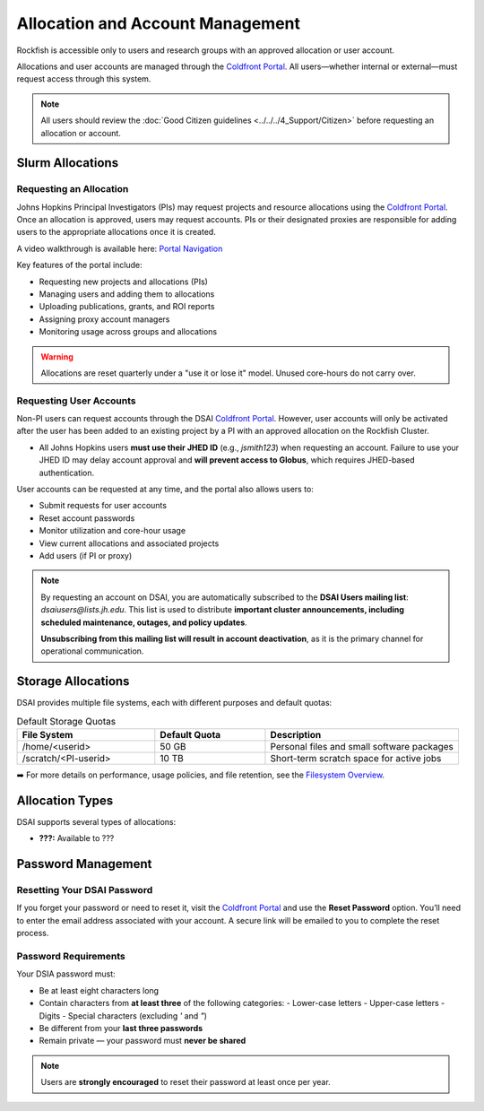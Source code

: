 ##################################
Allocation and Account Management
##################################

Rockfish is accessible only to users and research groups with an approved allocation or user account.

Allocations and user accounts are managed through the `Coldfront Portal`_. All users—whether internal or external—must request access through this system.

.. note::
    All users should review the :doc:`Good Citizen guidelines <../../../4_Support/Citizen>` before requesting an allocation or account.

******************
Slurm Allocations
******************

Requesting an Allocation
#########################

Johns Hopkins Principal Investigators (PIs) may request projects and resource allocations using the `Coldfront Portal`_. Once an allocation is approved, users may request accounts. PIs or their designated proxies are responsible for adding users to the appropriate allocations once it is created.

A video walkthrough is available here: `Portal Navigation`_

Key features of the portal include:

- Requesting new projects and allocations (PIs)
- Managing users and adding them to allocations
- Uploading publications, grants, and ROI reports
- Assigning proxy account managers
- Monitoring usage across groups and allocations

.. warning::
   Allocations are reset quarterly under a "use it or lose it" model. Unused core-hours do not carry over.

Requesting User Accounts
#########################

Non-PI users can request accounts through the DSAI `Coldfront Portal`_. However, user accounts will only be activated after the user has been added to an existing project by a PI with an approved allocation on the Rockfish Cluster.

- All Johns Hopkins users **must use their JHED ID** (e.g., `jsmith123`) when requesting an account.  
  Failure to use your JHED ID may delay account approval and **will prevent access to Globus**, which requires JHED-based authentication.

User accounts can be requested at any time, and the portal also allows users to:

- Submit requests for user accounts
- Reset account passwords
- Monitor utilization and core-hour usage
- View current allocations and associated projects
- Add users (if PI or proxy)

.. note::
   By requesting an account on DSAI, you are automatically subscribed to the **DSAI Users mailing list**:  
   `dsaiusers@lists.jh.edu`.  
   This list is used to distribute **important cluster announcements, including scheduled maintenance, outages, and policy updates**.

   **Unsubscribing from this mailing list will result in account deactivation**, as it is the primary channel for operational communication.

********************
Storage Allocations
********************

DSAI provides multiple file systems, each with different purposes and default quotas:

.. list-table:: Default Storage Quotas
   :widths: 25 20 35
   :header-rows: 1

   * - File System
     - Default Quota
     - Description
   * - /home/<userid>
     - 50 GB
     - Personal files and small software packages
   * - /scratch/<PI-userid>
     - 10 TB
     - Short-term scratch space for active jobs

➡️ For more details on performance, usage policies, and file retention, see the `Filesystem Overview <Filesystems>`__.

*****************
Allocation Types
*****************

DSAI supports several types of allocations:

- **???:** Available to ???

*******************
Password Management
*******************

Resetting Your DSAI Password
#################################

If you forget your password or need to reset it, visit the `Coldfront Portal`_ and use the **Reset Password** option. You’ll need to enter the email address associated with your account. A secure link will be emailed to you to complete the reset process.

Password Requirements
#####################

Your DSIA password must:

- Be at least eight characters long
- Contain characters from **at least three** of the following categories:
  - Lower-case letters
  - Upper-case letters
  - Digits
  - Special characters (excluding `'` and `"`)
- Be different from your **last three passwords**
- Remain private — your password must **never be shared**

.. note::
   Users are **strongly encouraged** to reset their password at least once per year.

.. _Coldfront Portal: https://ai-coldfront.arch.jhu.edu/
.. _Portal Navigation: https://www.youtube.com/watch?v=L6zvLBK5Mss